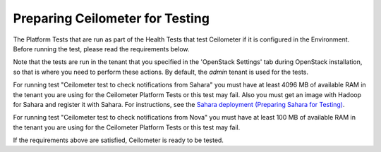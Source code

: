 
.. _ceilometer_test_prepare:

Preparing Ceilometer for Testing
--------------------------------

The Platform Tests that are run as part of the Health Tests
that test Ceilometer if it is configured in the Environment.
Before running the test,
please read the requirements below.

Note that the tests are run in the tenant
that you specified in the 'OpenStack Settings' tab
during OpenStack installation,
so that is where you need to perform these actions.
By default, the `admin` tenant is used for the tests.

For running test "Ceilometer test to check notifications
from Sahara" you must have at least 4096 MB of available RAM
in the tenant you are using for the Ceilometer Platform Tests
or this test may fail. Also you must get an image with Hadoop
for Sahara and register it with Sahara. For instructions,
see the `Sahara deployment (Preparing Sahara for Testing)
<https://docs.mirantis.com/openstack/fuel/fuel-6.1/operations.html#preparing-sahara-for-testing>`_.

For running test "Ceilometer test to check notifications
from Nova" you must have at least 100 MB of available RAM
in the tenant you are using for the Ceilometer Platform Tests
or this test may fail.

If the requirements above are satisfied, Ceilometer is ready
to be tested.